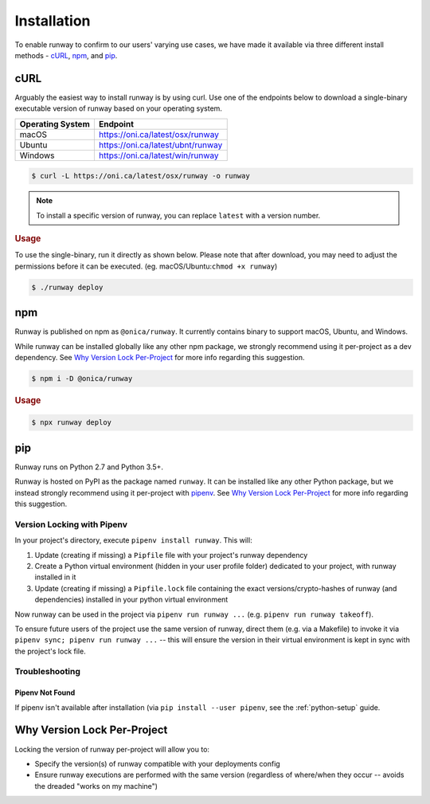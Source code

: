 Installation
============

To enable runway to confirm to our users' varying use cases, we have made it
available via three different install methods - `cURL`_, `npm`_, and `pip`_.

.. _install-curl:


cURL
^^^^

Arguably the easiest way to install runway is by using curl. Use one of the
endpoints below to download a single-binary executable version of runway based
on your operating system.

+------------------+---------------------------------------------------+
| Operating System | Endpoint                                          |
+==================+===================================================+
| macOS            | https://oni.ca/latest/osx/runway                  |
+------------------+---------------------------------------------------+
| Ubuntu           | https://oni.ca/latest/ubnt/runway                 |
+------------------+---------------------------------------------------+
| Windows          | https://oni.ca/latest/win/runway                  |
+------------------+---------------------------------------------------+

.. code-block:: shell

    $ curl -L https://oni.ca/latest/osx/runway -o runway

.. note:: To install a specific version of runway, you can replace ``latest``
          with a version number.

.. rubric:: Usage

To use the single-binary, run it directly as shown below. Please note that
after download, you may need to adjust the permissions before it can be
executed. (eg. macOS/Ubuntu:``chmod +x runway``)

.. code-block:: shell

    $ ./runway deploy

.. _install-npm:


npm
^^^

Runway is published on npm as ``@onica/runway``. It currently contains binary
to support macOS, Ubuntu, and Windows.

While runway can be installed globally like any other npm package, we strongly
recommend using it per-project as a dev dependency. See
`Why Version Lock Per-Project`_ for more info regarding this suggestion.

.. code-block:: shell

    $ npm i -D @onica/runway

.. rubric:: Usage

.. code-block:: shell

    $ npx runway deploy

.. _install-python:


pip
^^^

Runway runs on Python 2.7 and Python 3.5+.

Runway is hosted on PyPI as the package named ``runway``. It can be installed
like any other Python package, but we instead strongly recommend using it
per-project with `pipenv <https://pypi.org/project/pipenv/>`_. See
`Why Version Lock Per-Project`_ for more info regarding this suggestion.


Version Locking with Pipenv
~~~~~~~~~~~~~~~~~~~~~~~~~~~

In your project's directory, execute ``pipenv install runway``. This will:

#. Update (creating if missing) a ``Pipfile`` file with your project's runway
   dependency
#. Create a Python virtual environment (hidden in your user profile folder)
   dedicated to your project, with runway installed in it
#. Update (creating if missing) a ``Pipfile.lock`` file containing the exact
   versions/crypto-hashes of runway (and dependencies) installed in your
   python virtual environment

Now runway can be used in the project via ``pipenv run runway ...``
(e.g. ``pipenv run runway takeoff``).

To ensure future users of the project use the same version of runway,
direct them (e.g. via a Makefile) to invoke it via
``pipenv sync; pipenv run runway ...`` -- this will ensure the version in
their virtual environment is kept in sync with the project's lock file.


Troubleshooting
~~~~~~~~~~~~~~~


Pipenv Not Found
----------------

If pipenv isn't available after installation (via
``pip install --user pipenv``, see the :ref:`python-setup` guide.


.. _why-version-lock:

Why Version Lock Per-Project
^^^^^^^^^^^^^^^^^^^^^^^^^^^^

Locking the version of runway per-project will allow you to:

- Specify the version(s) of runway compatible with your deployments config
- Ensure runway executions are performed with the same version (regardless of
  where/when they occur -- avoids the dreaded "works on my machine")
